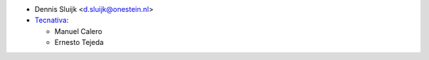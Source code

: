 * Dennis Sluijk <d.sluijk@onestein.nl>
* `Tecnativa <https://www.tecnativa.com>`_:

  * Manuel Calero
  * Ernesto Tejeda
